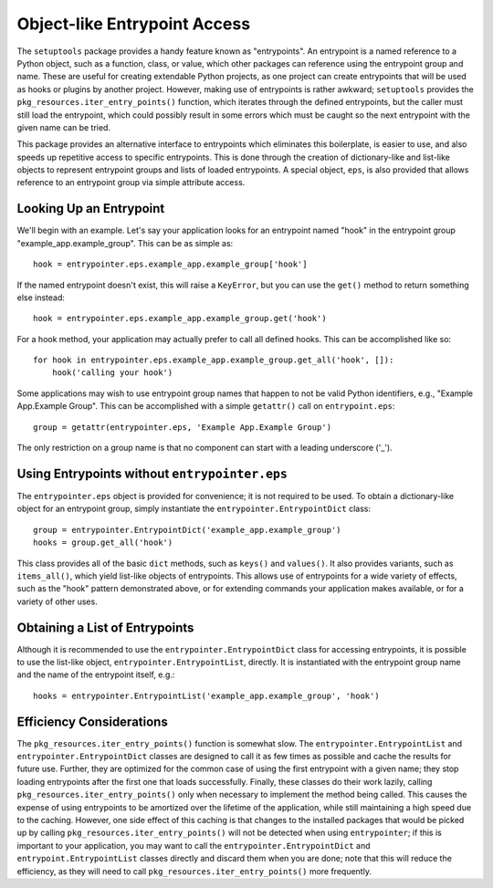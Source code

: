 =============================
Object-like Entrypoint Access
=============================

The ``setuptools`` package provides a handy feature known as
"entrypoints".  An entrypoint is a named reference to a Python object,
such as a function, class, or value, which other packages can
reference using the entrypoint group and name.  These are useful for
creating extendable Python projects, as one project can create
entrypoints that will be used as hooks or plugins by another project.
However, making use of entrypoints is rather awkward; ``setuptools``
provides the ``pkg_resources.iter_entry_points()`` function, which
iterates through the defined entrypoints, but the caller must still
load the entrypoint, which could possibly result in some errors which
must be caught so the next entrypoint with the given name can be
tried.

This package provides an alternative interface to entrypoints which
eliminates this boilerplate, is easier to use, and also speeds up
repetitive access to specific entrypoints.  This is done through the
creation of dictionary-like and list-like objects to represent
entrypoint groups and lists of loaded entrypoints.  A special object,
``eps``, is also provided that allows reference to an entrypoint group
via simple attribute access.

Looking Up an Entrypoint
========================

We'll begin with an example.  Let's say your application looks for an
entrypoint named "hook" in the entrypoint group
"example_app.example_group".  This can be as simple as::

  hook = entrypointer.eps.example_app.example_group['hook']

If the named entrypoint doesn't exist, this will raise a ``KeyError``,
but you can use the ``get()`` method to return something else
instead::

  hook = entrypointer.eps.example_app.example_group.get('hook')

For a hook method, your application may actually prefer to call all
defined hooks.  This can be accomplished like so::

  for hook in entrypointer.eps.example_app.example_group.get_all('hook', []):
      hook('calling your hook')

Some applications may wish to use entrypoint group names that happen
to not be valid Python identifiers, e.g., "Example App.Example
Group".  This can be accomplished with a simple ``getattr()`` call on
``entrypoint.eps``::

  group = getattr(entrypointer.eps, 'Example App.Example Group')

The only restriction on a group name is that no component can start
with a leading underscore ('_').

Using Entrypoints without ``entrypointer.eps``
==============================================

The ``entrypointer.eps`` object is provided for convenience; it is not
required to be used.  To obtain a dictionary-like object for an
entrypoint group, simply instantiate the
``entrypointer.EntrypointDict`` class::

  group = entrypointer.EntrypointDict('example_app.example_group')
  hooks = group.get_all('hook')

This class provides all of the basic ``dict`` methods, such as
``keys()`` and ``values()``.  It also provides variants, such as
``items_all()``, which yield list-like objects of entrypoints.  This
allows use of entrypoints for a wide variety of effects, such as the
"hook" pattern demonstrated above, or for extending commands your
application makes available, or for a variety of other uses.

Obtaining a List of Entrypoints
===============================

Although it is recommended to use the ``entrypointer.EntrypointDict``
class for accessing entrypoints, it is possible to use the list-like
object, ``entrypointer.EntrypointList``, directly.  It is instantiated
with the entrypoint group name and the name of the entrypoint itself,
e.g.::

  hooks = entrypointer.EntrypointList('example_app.example_group', 'hook')

Efficiency Considerations
=========================

The ``pkg_resources.iter_entry_points()`` function is somewhat slow.
The ``entrypointer.EntrypointList`` and
``entrypointer.EntrypointDict`` classes are designed to call it as few
times as possible and cache the results for future use.  Further, they
are optimized for the common case of using the first entrypoint with a
given name; they stop loading entrypoints after the first one that
loads successfully.  Finally, these classes do their work lazily,
calling ``pkg_resources.iter_entry_points()`` only when necessary to
implement the method being called.  This causes the expense of using
entrypoints to be amortized over the lifetime of the application,
while still maintaining a high speed due to the caching.  However, one
side effect of this caching is that changes to the installed packages
that would be picked up by calling
``pkg_resources.iter_entry_points()`` will not be detected when using
``entrypointer``; if this is important to your application, you may
want to call the ``entrypointer.EntrypointDict`` and
``entrypoint.EntrypointList`` classes directly and discard them when
you are done; note that this will reduce the efficiency, as they will
need to call ``pkg_resources.iter_entry_points()`` more frequently.
